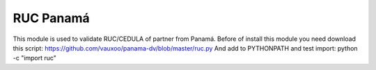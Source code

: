 RUC Panamá
===========

This module is used to validate RUC/CEDULA of partner from Panamá.
Before of install this module you need download this script:
https://github.com/vauxoo/panama-dv/blob/master/ruc.py
And add to PYTHONPATH and test import: python -c "import ruc"
